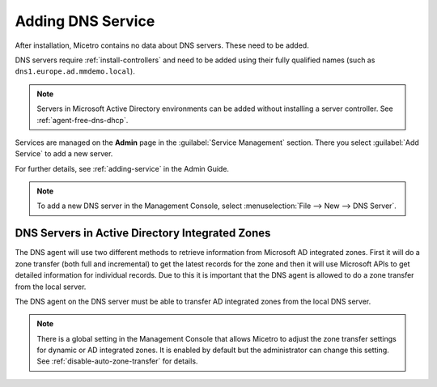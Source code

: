 .. meta::
   :description: Adding DNS servers (Microsoft DNS, BIND, Azure DNS, AWS Route 53, NS1, Akamai Fast DNS, PowerDNS, etc.) to Micetro
   :keywords: DNS, Micetro, DNS management, Active Directory DNS

.. _adding-dns:

Adding DNS Service
==================

After installation, Micetro contains no data about DNS servers. These need to be added.

DNS servers require :ref:`install-controllers` and need to be added using their fully qualified names (such as ``dns1.europe.ad.mmdemo.local``).

.. note::
  Servers in Microsoft Active Directory environments can be added without installing a server controller. See :ref:`agent-free-dns-dhcp`.

Services are managed on the **Admin** page in the :guilabel:`Service Management` section. There you select :guilabel:`Add Service` to add a new server.

For further details, see :ref:`adding-service` in the Admin Guide.

.. note::
  To add a new DNS server in the Management Console, select :menuselection:`File --> New --> DNS Server`.

DNS Servers in Active Directory Integrated Zones
------------------------------------------------

The DNS agent will use two different methods to retrieve information from Microsoft AD integrated zones.  First it will do a zone transfer (both full and incremental) to get the latest records for the zone and then it will use Microsoft APIs to get detailed information for individual records.  Due to this it is important that the DNS agent is allowed to do a zone transfer from the local server.

.. image:: ../../images/add-dns-arch-old.png
  :width: 55%
  :align: center

The DNS agent on the DNS server must be able to transfer AD integrated zones from the local DNS server.

.. note::
  There is a global setting in the Management Console that allows Micetro to adjust the zone transfer settings for dynamic or AD integrated zones. It is enabled by default but the administrator can change this setting. See :ref:`disable-auto-zone-transfer` for details.
